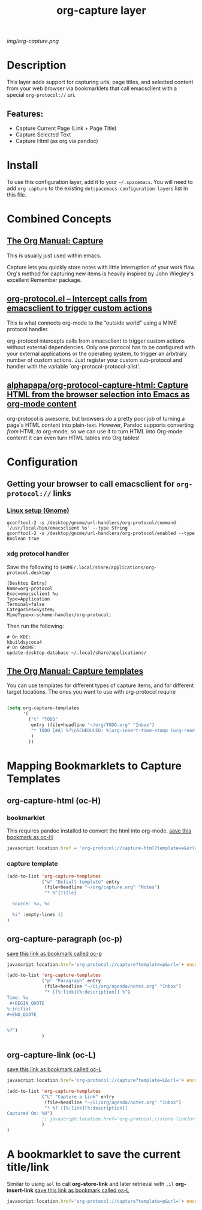 #+TITLE: org-capture layer
# Document tags are separated with "|" char
# The example below contains 2 tags: "layer" and "web service"
# Avaliable tags are listed in <spacemacs_root>/.ci/spacedoc-cfg.edn
# under ":spacetools.spacedoc.config/valid-tags" section.
#+TAGS: layer|web service

# The maximum height of the logo should be 200 pixels.
[[img/org-capture.png]]

# TOC links should be GitHub style anchors.
* Table of Contents                                        :TOC_4_gh:noexport:
- [[#description][Description]]
  - [[#features][Features:]]
- [[#install][Install]]
- [[#combined-concepts][Combined Concepts]]
  - [[#the-org-manual-capture][The Org Manual: Capture]]
  - [[#org-protocolel--intercept-calls-from-emacsclient-to-trigger-custom-actions][org-protocol.el – Intercept calls from emacsclient to trigger custom actions]]
  -  [[#alphapapaorg-protocol-capture-html-capture-html-from-the-browser-selection-into-emacs-as-org-mode-content][alphapapa/org-protocol-capture-html: Capture HTML from the browser selection into Emacs as org-mode content]]
- [[#configuration][Configuration]]
  - [[#getting-your-browser-to-call-emacsclient-for-org-protocol-links][Getting your browser to call emacsclient for ~org-protocol://~ links]]
    - [[#linux-setup-gnome][Linux setup (Gnome)]]
    - [[#xdg-protocol-handler][xdg protocol handler]]
  - [[#the-org-manual-capture-templates][The Org Manual: Capture templates]]
- [[#mapping-bookmarklets-to-capture-templates][Mapping Bookmarklets to Capture Templates]]
  - [[#org-capture-html-oc-h][org-capture-html (oc-H)]]
    - [[#bookmarklet][bookmarklet]]
    - [[#capture-template][capture template]]
  - [[#org-capture-paragraph-oc-p][org-capture-paragraph (oc-p)]]
  - [[#org-capture-link-oc-l][org-capture-link (oc-L)]]
- [[#a-bookmarklet-to-save-the-current-titlelink][A bookmarklet to save the current title/link]]

* Description
This layer adds support for capturing urls, page titles, and selected content from your web browser via bookmarklets that call emacsclient with a special ~org-protocol://~ uri.

** Features:
  - Capture Current Page (Link + Page Title)
  - Capture Selected Text 
  - Capture Html (as org via pandoc)

* Install
To use this configuration layer, add it to your =~/.spacemacs=. You will need to
add =org-capture= to the existing =dotspacemacs-configuration-layers= list in this
file.
* Combined Concepts
** [[https://orgmode.org/manual/Capture.html#Capture][The Org Manual: Capture]]

This is usually just used within emacs.

   Capture lets you quickly store notes with little interruption of your work flow. Org's method for capturing new items is heavily inspired by John Wiegley's excellent Remember package.


** [[https://orgmode.org/worg/org-contrib/org-protocol.html][org-protocol.el – Intercept calls from emacsclient to trigger custom actions]]

This is what connects org-mode to the “outside world” using a MIME protocol handler. 

   org-protocol intercepts calls from emacsclient to trigger custom actions without external dependencies. Only one protocol has to be configured with your external applications or the operating system, to trigger an arbitrary number of custom actions. Just register your custom sub-protocol and handler with the variable `org-protocol-protocol-alist'.

**  [[https://github.com/alphapapa/org-protocol-capture-html][alphapapa/org-protocol-capture-html: Capture HTML from the browser selection into Emacs as org-mode content]]

   org-protocol is awesome, but browsers do a pretty poor job of turning a page's HTML content into plain-text. However, Pandoc supports converting /from/ HTML /to/ org-mode, so we can use it to turn HTML into Org-mode content! It can even turn HTML tables into Org tables!

* Configuration
** Getting your browser to call emacsclient for ~org-protocol://~ links
*** [[https://orgmode.org/worg/org-contrib/org-protocol.html#org4166fc4][Linux setup (Gnome)]]
   #+begin_src shell
     gconftool-2 -s /desktop/gnome/url-handlers/org-protocol/command '/usr/local/bin/emacsclient %s' --type String
     gconftool-2 -s /desktop/gnome/url-handlers/org-protocol/enabled --type Boolean true
   #+end_src
*** xdg protocol handler
Save the following to ~$HOME/.local/share/applications/org-protocol.desktop~
    #+begin_src shell
      [Desktop Entry]
      Name=org-protocol
      Exec=emacsclient %u
      Type=Application
      Terminal=false
      Categories=System;
      MimeType=x-scheme-handler/org-protocol;
    #+end_src
Then run the following:
    #+begin_src shell
      # On KDE:
      kbuildsycoca4
      # On GNOME:
      update-desktop-database ~/.local/share/applications/
    #+end_src

** [[https://orgmode.org/manual/Capture-templates.html][The Org Manual: Capture templates]]

 You can use templates for different types of capture items, and for different target locations.
The ones you want to use with org-protocol require

 #+begin_src emacs-lisp

   (setq org-capture-templates
         '(
           ("t" "TODO"
            entry (file+headline "~/org/TODO.org" "Inbox")
            "* TODO [#A] %?\nSCHEDULED: %(org-insert-time-stamp (org-read-date nil t \"+0d\"))\n%a\n"
            )
           ))
 #+end_src
* Mapping Bookmarklets to Capture Templates
** org-capture-html (oc-H)
*** bookmarklet
This requires pandoc installed to convert the html into org-mode.
[[javascript:location.href = 'org-protocol://capture-html?template=w&url=' + encodeURIComponent(location.href) + '&title=' + encodeURIComponent(document.title || "%5Buntitled page%5D") + '&body=' + encodeURIComponent(function () {var html = ""; if (typeof document.getSelection != "undefined") {var sel = document.getSelection(); if (sel.rangeCount) {var container = document.createElement("div"); for (var i = 0, len = sel.rangeCount; i < len; ++i) {container.appendChild(sel.getRangeAt(i).cloneContents());} html = container.innerHTML;}} else if (typeof document.selection != "undefined") {if (document.selection.type == "Text") {html = document.selection.createRange().htmlText;}} var relToAbs = function (href) {var a = document.createElement("a"); a.href = href; var abs = a.protocol + "//" + a.host + a.pathname + a.search + a.hash; a.remove(); return abs;}; var elementTypes = %5B%5B'a', 'href'%5D, %5B'img', 'src'%5D%5D; var div = document.createElement('div'); div.innerHTML = html; elementTypes.map(function(elementType) {var elements = div.getElementsByTagName(elementType%5B0%5D); for (var i = 0; i < elements.length; i++) {elements%5Bi%5D.setAttribute(elementType%5B1%5D, relToAbs(elements%5Bi%5D.getAttribute(elementType%5B1%5D)));}}); return div.innerHTML;}());][save this bookmark as oc-H]]
   #+name: oc-H
   #+begin_src javascript
     javascript:location.href = 'org-protocol://capture-html?template=w&url=' + encodeURIComponent(location.href) + '&title=' + encodeURIComponent(document.title || "[untitled page]") + '&body=' + encodeURIComponent(function () {var html = ""; if (typeof document.getSelection != "undefined") {var sel = document.getSelection(); if (sel.rangeCount) {var container = document.createElement("div"); for (var i = 0, len = sel.rangeCount; i < len; ++i) {container.appendChild(sel.getRangeAt(i).cloneContents());} html = container.innerHTML;}} else if (typeof document.selection != "undefined") {if (document.selection.type == "Text") {html = document.selection.createRange().htmlText;}} var relToAbs = function (href) {var a = document.createElement("a"); a.href = href; var abs = a.protocol + "//" + a.host + a.pathname + a.search + a.hash; a.remove(); return abs;}; var elementTypes = [['a', 'href'], ['img', 'src']]; var div = document.createElement('div'); div.innerHTML = html; elementTypes.map(function(elementType) {var elements = div.getElementsByTagName(elementType[0]); for (var i = 0; i < elements.length; i++) {elements[i].setAttribute(elementType[1], relToAbs(elements[i].getAttribute(elementType[1])));}}); return div.innerHTML;}());
   #+end_src
*** capture template
   #+name: capture template W
   #+begin_src emacs-lisp
     (add-to-list 'org-capture-templates
                  ("w" "Default template" entry
                   (file+headline "~/org/capture.org" "Notes")
                   "* %^{Title}

       Source: %u, %c

       %i" :empty-lines 1)
     )
   #+end_src

** org-capture-paragraph (oc-p)
[[javascript:location.href='org-protocol://capture?template=p&url='+ encodeURIComponent(location.href)+'&title='+ encodeURIComponent(document.title)+'&body='+encodeURIComponent(window.getSelection())][save this link as bookmark called oc-p]]
   #+name: oc-p (paragraph) bookmarklet
   #+begin_src javascript
     javascript:location.href='org-protocol://capture?template=p&url='+ encodeURIComponent(location.href)+'&title='+ encodeURIComponent(document.title)+'&body='+encodeURIComponent(window.getSelection())
   #+end_src

   #+name: capture template p
   #+begin_src emacs-lisp
     (add-to-list 'org-capture-templates
                  ("p" "Paragraph" entry
                   (file+headline "~/ii/org/agenda/notes.org" "Inbox")
                   "* [[%:link][%:description]] %^G
     Time: %u
      ,#+BEGIN_QUOTE
     %:initial
     ,#+END_QUOTE


     %?")
                  )
   #+end_src
** org-capture-link (oc-L)
[[javascript:location.href='org-protocol://capture?template=L&url='+ encodeURIComponent(location.href)+'&title='+ encodeURIComponent(document.title)+'?body='+encodeURIComponent(window.getSelection())][save this link as bookmark called oc-L]]
   #+name: oc-L (link) bookmarklet
   #+begin_src javascript
      javascript:location.href='org-protocol://capture?template=L&url='+ encodeURIComponent(location.href)+'&title='+ encodeURIComponent(document.title)+'?body='+encodeURIComponent(window.getSelection())
   #+end_src

   #+name: capture template L
   #+begin_src emacs-lisp
     (add-to-list 'org-capture-templates
                  ("L" "Capture a Link" entry
                   (file+headline "~/ii/org/agenda/notes.org" "Inbox")
                   "* %? [[%:link][%:description]]
     Captured On: %U")
                  ;; javascript:location.href='org-protocol://store-link?url='+ encodeURIComponent(location.href)+'&title='+ encodeURIComponent(document.title);
                  )
     )
   #+end_src
* A bookmarklet to save the current title/link
  Similar to using ~aol~ to call *org-store-link* and later retrieval with ~,il~ *org-insert-link*
[[javascript:location.href='org-protocol://capture?template=p&url='+ encodeuricomponent(location.href)+'&title='+ encodeuricomponent(document.title)+'?body='+encodeuricomponent(window.getselection()][save this link as bookmark called os-L]]
  #+begin_src javascript
  javascript:location.href='org-protocol://capture?template=p&url='+ encodeURIComponent(location.href)+'&title='+ encodeURIComponent(document.title)+'?body='+encodeURIComponent(window.getSelection())
  #+end_src
